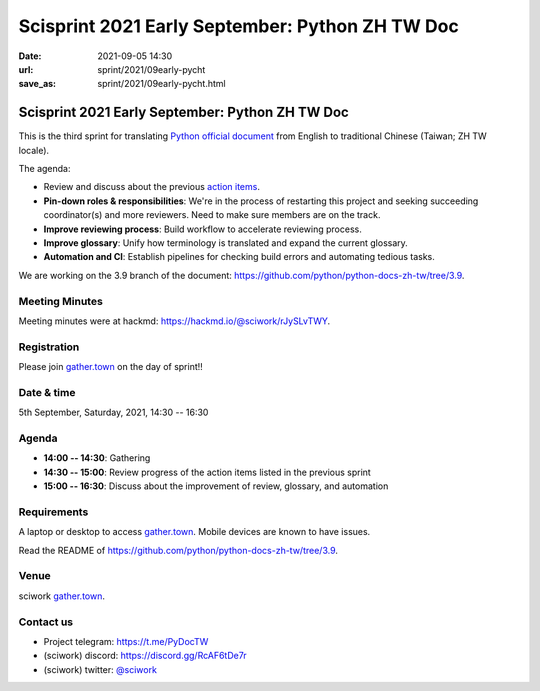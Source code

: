 =================================================
Scisprint 2021 Early September: Python ZH TW Doc
=================================================

:date: 2021-09-05 14:30
:url: sprint/2021/09early-pycht
:save_as: sprint/2021/09early-pycht.html

Scisprint 2021 Early September: Python ZH TW Doc
=================================================

This is the third sprint for translating `Python official
document <https://docs.python.org/3/>`__ from English to traditional Chinese
(Taiwan; ZH TW locale).

The agenda:

* Review and discuss about the previous `action items <https://hackmd.io/@sciwork/HyHIACNeK#Action-Items>`_.
* **Pin-down roles & responsibilities**: We're in the process of restarting this project and seeking
  succeeding coordinator(s) and more reviewers. Need to make sure members are on the track.
* **Improve reviewing process**: Build workflow to accelerate reviewing process.
* **Improve glossary**: Unify how terminology is translated and expand the current glossary.
* **Automation and CI**: Establish pipelines for checking build errors and automating tedious tasks.

We are working on the 3.9 branch of the document:
https://github.com/python/python-docs-zh-tw/tree/3.9.

Meeting Minutes
---------------

Meeting minutes were at hackmd: https://hackmd.io/@sciwork/rJySLvTWY.

Registration
------------

Please join `gather.town <https://gather.town/app/yLTe8mBDb8pogMOX/sciwork>`_
on the day of sprint!!

Date & time
-----------

5th September, Saturday, 2021, 14:30 -- 16:30

Agenda
------

* **14:00 -- 14:30**: Gathering
* **14:30 -- 15:00**: Review progress of the action items listed in the previous sprint
* **15:00 -- 16:30**: Discuss about the improvement of review, glossary, and automation

Requirements
------------

A laptop or desktop to access gather.town_.  Mobile devices are known to have
issues.

Read the README of https://github.com/python/python-docs-zh-tw/tree/3.9.

.. Sponsors
.. --------

Venue
-----

sciwork gather.town_.

Contact us
----------

* Project telegram: https://t.me/PyDocTW
* (sciwork) discord: https://discord.gg/RcAF6tDe7r
* (sciwork) twitter: `@sciwork <https://twitter.com/sciwork>`__

